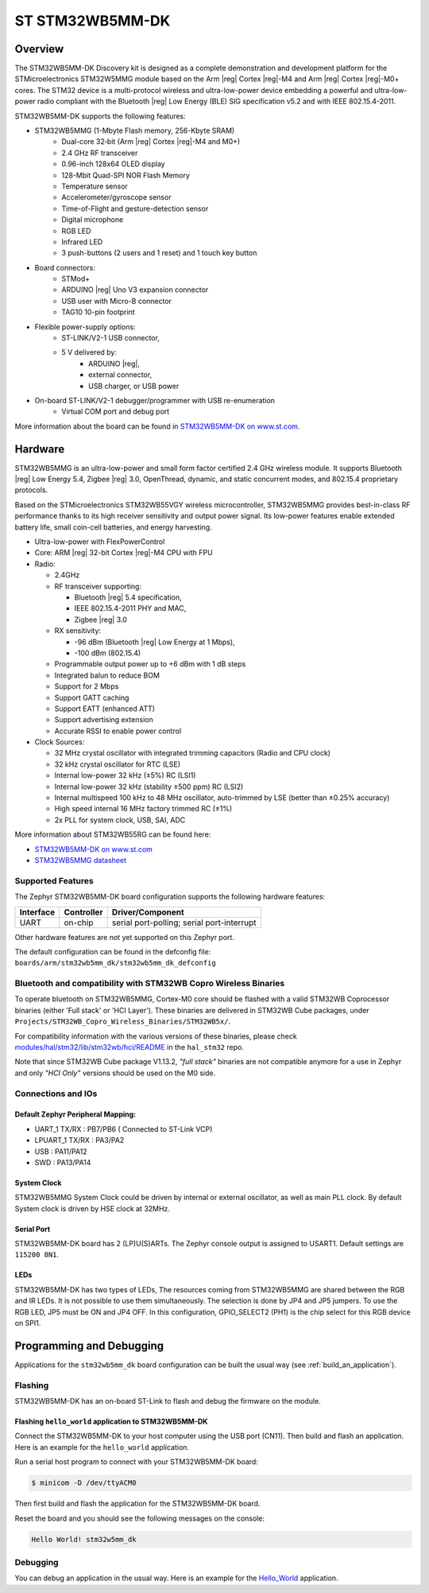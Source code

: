 .. _stm32wb5mm_dk_discovery_kit:

ST STM32WB5MM-DK
################

Overview
********

The STM32WB5MM-DK Discovery kit is designed as a complete demonstration
and development platform for the STMicroelectronics STM32W5MMG module based
on the Arm |reg| Cortex |reg|-M4 and Arm |reg|  Cortex |reg|-M0+ cores.
The STM32 device is a multi-protocol wireless and ultra-low-power device
embedding a powerful and ultra-low-power radio compliant with the
Bluetooth |reg| Low Energy (BLE) SIG specification v5.2 and with
IEEE 802.15.4-2011.


STM32WB5MM-DK supports the following features:

* STM32WB5MMG (1-Mbyte Flash memory, 256-Kbyte SRAM)
    - Dual-core 32‑bit (Arm |reg| Cortex |reg|-M4 and M0+)
    - 2.4 GHz RF transceiver
    - 0.96-inch 128x64 OLED display
    - 128-Mbit Quad-SPI NOR Flash Memory
    - Temperature sensor
    - Accelerometer/gyroscope sensor
    - Time-of-Flight and gesture-detection sensor
    - Digital microphone
    - RGB LED
    - Infrared LED
    - 3 push-buttons (2 users and 1 reset) and 1 touch key button

* Board connectors:
    - STMod+
    - ARDUINO |reg| Uno V3 expansion connector
    - USB user with Micro-B connector
    - TAG10 10-pin footprint

* Flexible power-supply options:
    - ST-LINK/V2-1 USB connector,
    - 5 V delivered by:
        - ARDUINO |reg|,
        - external connector,
        - USB charger, or USB power

* On-board ST-LINK/V2-1 debugger/programmer with USB re-enumeration
    - Virtual COM port and debug port


.. image:: img/STM32WB5MM_DK.jpg
   :align: center
   :alt: STM32WB5MM-DK

More information about the board can be found in `STM32WB5MM-DK on www.st.com`_.

Hardware
********

STM32WB5MMG is an ultra-low-power and small form factor certified 2.4 GHz
wireless module. It supports Bluetooth |reg| Low Energy 5.4, Zigbee |reg| 3.0,
OpenThread, dynamic, and static concurrent modes, and 802.15.4 proprietary
protocols.

Based on the STMicroelectronics STM32WB55VGY wireless microcontroller,
STM32WB5MMG provides best-in-class RF performance thanks to its high
receiver sensitivity and output power signal. Its low-power features
enable extended battery life, small coin-cell batteries, and energy harvesting.

- Ultra-low-power with FlexPowerControl
- Core: ARM |reg| 32-bit Cortex |reg|-M4 CPU with FPU
- Radio:

  - 2.4GHz
  - RF transceiver supporting:

    - Bluetooth |reg| 5.4 specification,
    - IEEE 802.15.4-2011 PHY and MAC,
    - Zigbee |reg| 3.0

  - RX sensitivity:

    - -96 dBm (Bluetooth |reg| Low Energy at 1 Mbps),
    - -100 dBm (802.15.4)

  - Programmable output power up to +6 dBm with 1 dB steps
  - Integrated balun to reduce BOM
  - Support for 2 Mbps
  - Support GATT caching
  - Support EATT (enhanced ATT)
  - Support advertising extension
  - Accurate RSSI to enable power control

- Clock Sources:

  - 32 MHz crystal oscillator with integrated
    trimming capacitors (Radio and CPU clock)
  - 32 kHz crystal oscillator for RTC (LSE)
  - Internal low-power 32 kHz (±5%) RC (LSI1)
  - Internal low-power 32 kHz (stability
    ±500 ppm) RC (LSI2)
  - Internal multispeed 100 kHz to 48 MHz
    oscillator, auto-trimmed by LSE (better than
    ±0.25% accuracy)
  - High speed internal 16 MHz factory
    trimmed RC (±1%)
  - 2x PLL for system clock, USB, SAI, ADC

More information about STM32WB55RG can be found here:

- `STM32WB5MM-DK on www.st.com`_
- `STM32WB5MMG datasheet`_

Supported Features
==================

The Zephyr STM32WB5MM-DK board configuration supports the following hardware features:

+-----------+------------+-------------------------------------+
| Interface | Controller | Driver/Component                    |
+===========+============+=====================================+
| UART      | on-chip    | serial port-polling;                |
|           |            | serial port-interrupt               |
+-----------+------------+-------------------------------------+


Other hardware features are not yet supported on this Zephyr port.

The default configuration can be found in the defconfig file:
``boards/arm/stm32wb5mm_dk/stm32wb5mm_dk_defconfig``

Bluetooth and compatibility with STM32WB Copro Wireless Binaries
================================================================

To operate bluetooth on STM32WB5MMG, Cortex-M0 core should be flashed with
a valid STM32WB Coprocessor binaries (either 'Full stack' or 'HCI Layer').
These binaries are delivered in STM32WB Cube packages, under
``Projects/STM32WB_Copro_Wireless_Binaries/STM32WB5x/``.

For compatibility information with the various versions of these binaries,
please check `modules/hal/stm32/lib/stm32wb/hci/README`_
in the ``hal_stm32`` repo.

Note that since STM32WB Cube package V1.13.2, `"full stack"` binaries are not
compatible anymore for a use in Zephyr and only `"HCI Only"` versions should be
used on the M0 side.

Connections and IOs
===================


Default Zephyr Peripheral Mapping:
----------------------------------

.. rst-class:: rst-columns

- UART_1 TX/RX : PB7/PB6 ( Connected to ST-Link VCP)
- LPUART_1 TX/RX : PA3/PA2
- USB : PA11/PA12
- SWD : PA13/PA14

System Clock
------------

STM32WB5MMG System Clock could be driven by internal or external oscillator,
as well as main PLL clock. By default System clock is driven by HSE clock at 32MHz.

Serial Port
-----------

STM32WB5MM-DK board has 2 (LP)U(S)ARTs. The Zephyr console output is assigned to USART1.
Default settings are ``115200 8N1``.

LEDs
----
STM32WB5MM-DK has two types of LEDs, The resources coming from STM32WB5MMG are
shared between the RGB and IR LEDs. It is not possible to use them
simultaneously. The selection is done by JP4 and JP5 jumpers.
To use the RGB LED, JP5 must be ON and JP4 OFF. In this configuration,
GPIO_SELECT2 (PH1) is the chip select for this RGB device on SPI1.


Programming and Debugging
*************************

Applications for the ``stm32wb5mm_dk`` board configuration can be built the
usual way (see :ref:`build_an_application`).

Flashing
========

STM32WB5MM-DK has an on-board ST-Link to flash and debug the firmware on the
module.


Flashing ``hello_world`` application to STM32WB5MM-DK
------------------------------------------------------

Connect the STM32WB5MM-DK to your host computer using the USB port (CN11).
Then build and flash an application. Here is an example for the ``hello_world``
application.

Run a serial host program to connect with your  STM32WB5MM-DK board:

.. code-block:: console

   $ minicom -D /dev/ttyACM0

Then first build and flash the application for the STM32WB5MM-DK board.

.. zephyr-app-commands::
   :zephyr-app: samples/hello_world
   :board: stm32wb5mm_dk
   :goals: build flash

Reset the board and you should see the following messages on the console:

.. code-block:: console

	Hello World! stm32w5mm_dk

Debugging
=========

You can debug an application in the usual way.  Here is an example for the
`Hello_World`_  application.

.. zephyr-app-commands::
   :zephyr-app: samples/hello_world
   :board: stm32wb5mm_dk
   :maybe-skip-config:
   :goals: debug

.. _STM32WB5MM-DK on www.st.com:
   https://www.st.com/en/evaluation-tools/stm32wb5mm-dk.html
.. _STM32WB5MMG datasheet:
   https://www.st.com/resource/en/datasheet/stm32wb5mmg.pdf
.. _modules/hal/stm32/lib/stm32wb/hci/README:
   https://github.com/zephyrproject-rtos/hal_stm32/blob/main/lib/stm32wb/hci/README
.. _Hello_World:
   https://docs.zephyrproject.org/latest/samples/hello_world/README.html
